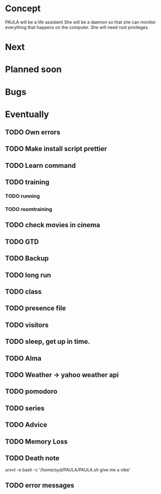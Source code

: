 
* Concept
  PAULA will be a life assistent
  She will be a daemon so that she can monitor everything that happens on the computer.
  She will need root privileges.
  
* Next
* Planned soon
* Bugs
* Eventually
** TODO Own errors
** TODO Make install script prettier
** TODO Learn command
** TODO training
*** TODO running
*** TODO roomtraining
** TODO check movies in cinema
** TODO GTD
** TODO Backup
** TODO long run
** TODO class
** TODO presence file
** TODO visitors
** TODO sleep, get up in time.
** TODO Alma
** TODO Weather -> yahoo weather api
** TODO pomodoro
** TODO series
** TODO Advice
** TODO Memory Loss
** TODO Death note
   
urxvt -e bash -c '/home/syd/PAULA/PAULA.sh give me a vibe'
** TODO error messages
